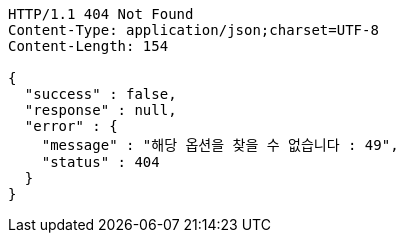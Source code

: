 [source,http,options="nowrap"]
----
HTTP/1.1 404 Not Found
Content-Type: application/json;charset=UTF-8
Content-Length: 154

{
  "success" : false,
  "response" : null,
  "error" : {
    "message" : "해당 옵션을 찾을 수 없습니다 : 49",
    "status" : 404
  }
}
----